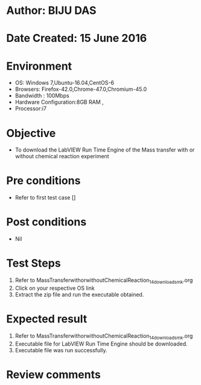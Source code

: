 * Author: BIJU DAS
* Date Created: 15 June 2016
* Environment
  - OS: Windows 7,Ubuntu-16.04,CentOS-6
  - Browsers: Firefox-42.0,Chrome-47.0,Chromium-45.0
  - Bandwidth : 100Mbps
  - Hardware Configuration:8GB RAM , 
  - Processor:i7

* Objective
  - To download the LabVIEW Run Time Engine of the Mass transfer with or without chemical reaction experiment

* Pre conditions
  - Refer to first test case []

* Post conditions
   - Nil
* Test Steps
  1. Refer to MassTransferwithorwithoutChemicalReaction_14_download_smk.org
  2. Click on your respective OS link
  3. Extract the zip file and run the executable obtained.

* Expected result
  1. Refer to MassTransferwithorwithoutChemicalReaction_14_download_smk.org
  2. Executable file for LabVIEW Run Time Engine should be downloaded.
  3. Executable file was run successfully.
 
* Review comments
